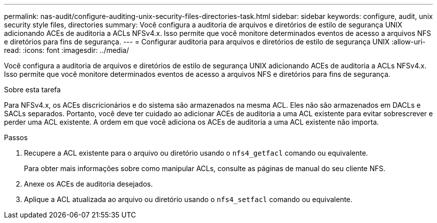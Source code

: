 ---
permalink: nas-audit/configure-auditing-unix-security-files-directories-task.html 
sidebar: sidebar 
keywords: configure, audit, unix security style files, directories 
summary: Você configura a auditoria de arquivos e diretórios de estilo de segurança UNIX adicionando ACEs de auditoria a ACLs NFSv4.x. Isso permite que você monitore determinados eventos de acesso a arquivos NFS e diretórios para fins de segurança. 
---
= Configurar auditoria para arquivos e diretórios de estilo de segurança UNIX
:allow-uri-read: 
:icons: font
:imagesdir: ../media/


[role="lead"]
Você configura a auditoria de arquivos e diretórios de estilo de segurança UNIX adicionando ACEs de auditoria a ACLs NFSv4.x. Isso permite que você monitore determinados eventos de acesso a arquivos NFS e diretórios para fins de segurança.

.Sobre esta tarefa
Para NFSv4.x, os ACEs discricionários e do sistema são armazenados na mesma ACL. Eles não são armazenados em DACLs e SACLs separados. Portanto, você deve ter cuidado ao adicionar ACEs de auditoria a uma ACL existente para evitar sobrescrever e perder uma ACL existente. A ordem em que você adiciona os ACEs de auditoria a uma ACL existente não importa.

.Passos
. Recupere a ACL existente para o arquivo ou diretório usando o `nfs4_getfacl` comando ou equivalente.
+
Para obter mais informações sobre como manipular ACLs, consulte as páginas de manual do seu cliente NFS.

. Anexe os ACEs de auditoria desejados.
. Aplique a ACL atualizada ao arquivo ou diretório usando o `nfs4_setfacl` comando ou equivalente.


